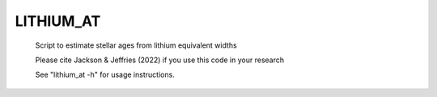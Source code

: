LITHIUM_AT
==========

 Script to estimate stellar ages from lithium equivalent widths
 
 Please cite Jackson & Jeffries (2022) if you use this code in your research

 See "lithium_at -h" for usage instructions.
